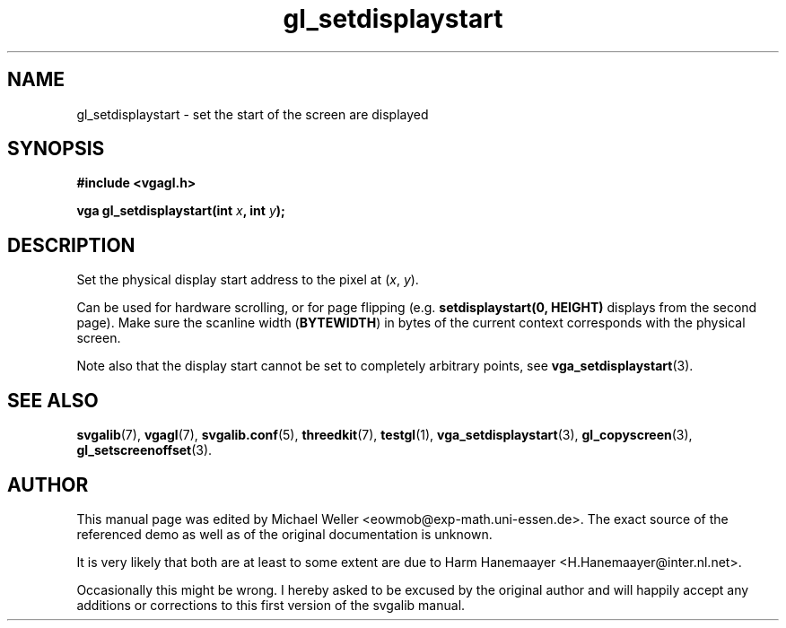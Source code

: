 .TH gl_setdisplaystart 3 "2 Aug 1997" "Svgalib (>= 1.2.11)" "Svgalib User Manual"
.SH NAME
gl_setdisplaystart \- set the start of the screen are displayed

.SH SYNOPSIS
.B #include <vgagl.h>

.BI "vga gl_setdisplaystart(int " x ", int " y );

.SH DESCRIPTION
Set the physical display start address to the pixel at
.RI ( x ", " y ).

Can be used for hardware scrolling, or for page flipping
(e.g.
.B setdisplaystart(0, HEIGHT)
displays from the second
page). Make sure the scanline width
.RB ( BYTEWIDTH )
in bytes
of the current context corresponds with the physical
screen.

Note also that the display start cannot be set to completely arbitrary points, see
.BR vga_setdisplaystart (3).

.SH SEE ALSO
.BR svgalib (7),
.BR vgagl (7),
.BR svgalib.conf (5),
.BR threedkit (7),
.BR testgl (1),
.BR vga_setdisplaystart (3),
.BR gl_copyscreen (3),
.BR gl_setscreenoffset (3).

.SH AUTHOR

This manual page was edited by Michael Weller <eowmob@exp-math.uni-essen.de>. The
exact source of the referenced demo as well as of the original documentation is
unknown.

It is very likely that both are at least to some extent are due to
Harm Hanemaayer <H.Hanemaayer@inter.nl.net>.

Occasionally this might be wrong. I hereby
asked to be excused by the original author and will happily accept any additions or corrections
to this first version of the svgalib manual.
